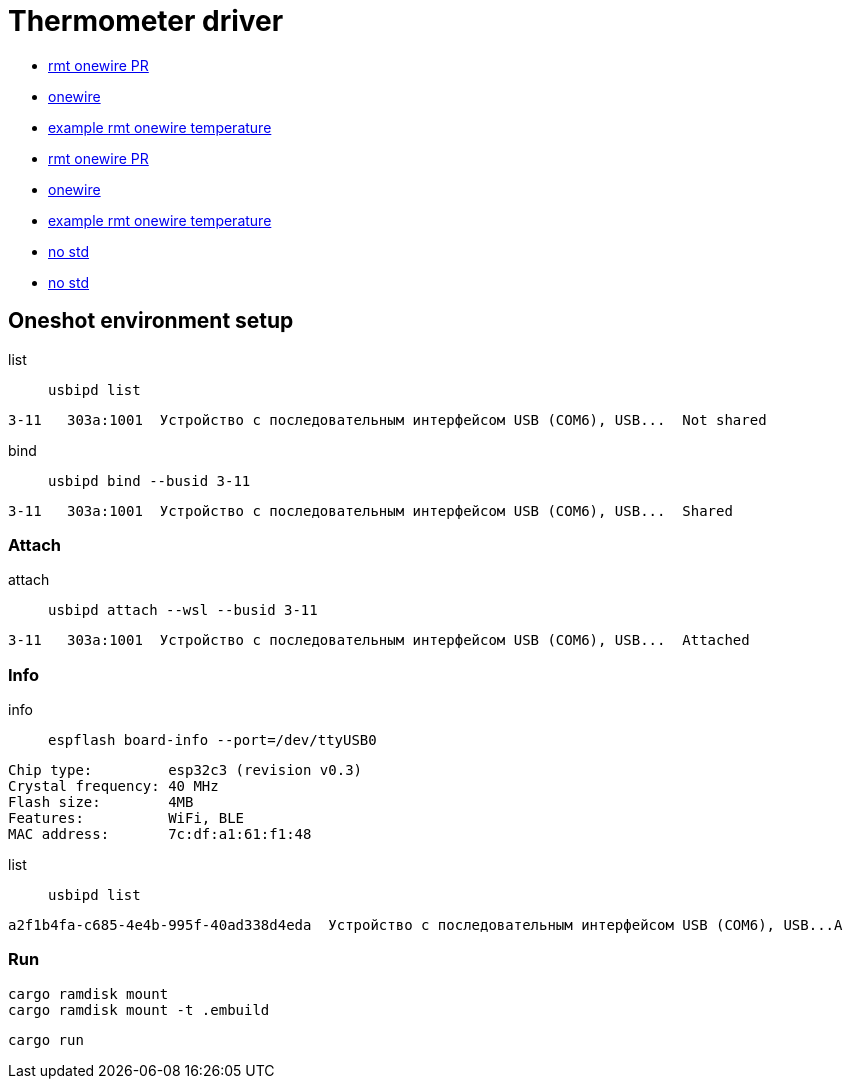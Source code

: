 = Thermometer driver

* link:https://github.com/esp-rs/esp-idf-hal/commit/aa0e257ffe308273ad20cfb759ae9849fb02e19d[rmt onewire PR]
* link:https://github.com/esp-rs/esp-idf-hal/blob/4f4478718e88344082b82af455192ba10efd41c8/src/onewire.rs[onewire]
* link:https://github.com/esp-rs/esp-idf-hal/blob/ff343b67f37331bf0ee335af8360a37fce99761e/examples/rmt_onewire_temperature.rs[example rmt onewire temperature]

* link:https://github.com/esp-rs/esp-idf-hal/commit/aa0e257ffe308273ad20cfb759ae9849fb02e19d[rmt onewire PR]
* link:https://github.com/esp-rs/esp-idf-hal/blob/4f4478718e88344082b82af455192ba10efd41c8/src/onewire.rs[onewire]
* link:https://github.com/esp-rs/esp-idf-hal/blob/ff343b67f37331bf0ee335af8360a37fce99761e/examples/rmt_onewire_temperature.rs[example rmt onewire temperature]

* link:https://github.com/esp-rs/esp-hal/issues/2892[no std]
* link:https://github.com/Mossop/garage-sensor[no std ]

== Oneshot environment setup

list:: `usbipd list`

[source,shell]
3-11   303a:1001  Устройство с последовательным интерфейсом USB (COM6), USB...  Not shared

bind:: `usbipd bind --busid 3-11`

[source,shell]
3-11   303a:1001  Устройство с последовательным интерфейсом USB (COM6), USB...  Shared

=== Attach

attach:: `usbipd attach --wsl --busid 3-11`

[source,shell]
3-11   303a:1001  Устройство с последовательным интерфейсом USB (COM6), USB...  Attached

=== Info

info:: `espflash board-info --port=/dev/ttyUSB0`

[source,shell]
Chip type:         esp32c3 (revision v0.3)
Crystal frequency: 40 MHz
Flash size:        4MB
Features:          WiFi, BLE
MAC address:       7c:df:a1:61:f1:48 

list:: `usbipd list`

[source,shell]
a2f1b4fa-c685-4e4b-995f-40ad338d4eda  Устройство с последовательным интерфейсом USB (COM6), USB...A

=== Run

[source,shell]
cargo ramdisk mount
cargo ramdisk mount -t .embuild

[source,shell]
cargo run
